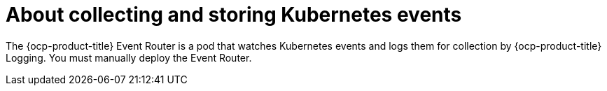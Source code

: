 // Module included in the following assemblies:
//
// * observability/logging/cluster-logging.adoc

:_mod-docs-content-type: CONCEPT
[id="cluster-logging-collecting-storing-kubernetes-events-about_{context}"]
= About collecting and storing Kubernetes events

The {ocp-product-title} Event Router is a pod that watches Kubernetes events and logs them for collection by {ocp-product-title} Logging. You must manually deploy the Event Router.
